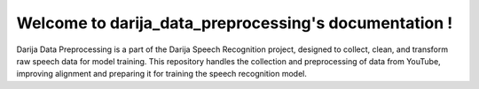 .. Owner documentation master file, created by
   sphinx-quickstart on Thu Dec  5 23:15:50 2024.
   You can adapt this file completely to your liking, but it should at least
   contain the root `toctree` directive.

Welcome to darija_data_preprocessing's documentation !
======================================================

Darija Data Preprocessing is a part of the Darija Speech Recognition project, designed to collect, clean, and transform   
raw speech data for model training. This repository handles the collection and preprocessing of data from YouTube,   
improving alignment and preparing it for training the speech recognition model.  

